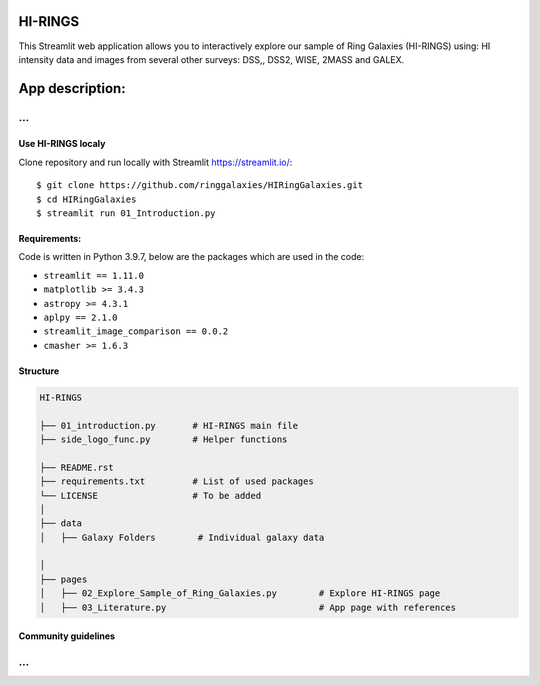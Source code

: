 |logo|

HI-RINGS
===============

|Streamlit|

This Streamlit web application allows you to interactively explore our sample of Ring Galaxies (HI-RINGS) using: HI intensity data and images from several other surveys: DSS,, DSS2, WISE, 2MASS and GALEX.


App description:
===============
...
...

Use HI-RINGS localy
--------------------------------

Clone repository and run locally with Streamlit https://streamlit.io/:
::

    $ git clone https://github.com/ringgalaxies/HIRingGalaxies.git
    $ cd HIRingGalaxies
    $ streamlit run 01_Introduction.py


**Requirements:**
-----------------
Code is written in Python 3.9.7, below are the packages which are used in the code:

- ``streamlit == 1.11.0``
- ``matplotlib >= 3.4.3``
- ``astropy >= 4.3.1``
- ``aplpy == 2.1.0``
- ``streamlit_image_comparison == 0.0.2``
- ``cmasher >= 1.6.3``



Structure
---------

.. code-block:: raw
   
   HI-RINGS
   
   ├── 01_introduction.py       # HI-RINGS main file
   ├── side_logo_func.py        # Helper functions

   ├── README.rst
   ├── requirements.txt         # List of used packages
   └── LICENSE                  # To be added
   │
   ├── data
   │   ├── Galaxy Folders        # Individual galaxy data

   │
   ├── pages
   │   ├── 02_Explore_Sample_of_Ring_Galaxies.py        # Explore HI-RINGS page
   │   ├── 03_Literature.py                             # App page with references


Community guidelines
--------------------
...
...


.. |logo| image:: https://github.com/ringgalaxies/HIRingGalaxies/blob/main/Logo.png
   :width: 200
   :target: https://github.com/ringgalaxies/HIRingGalaxies
   :alt: HI logo
   
.. |Streamlit| image:: https://static.streamlit.io/badges/streamlit_badge_black_white.svg
   :target: https://hi-rings.streamlitapp.com/
   :alt: Streamlit App